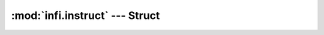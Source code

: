 :mod:`infi.instruct` --- Struct
===============================

.. py:class:: infi.instruct.Struct([ field1=value1, field2=value2, ... ])
